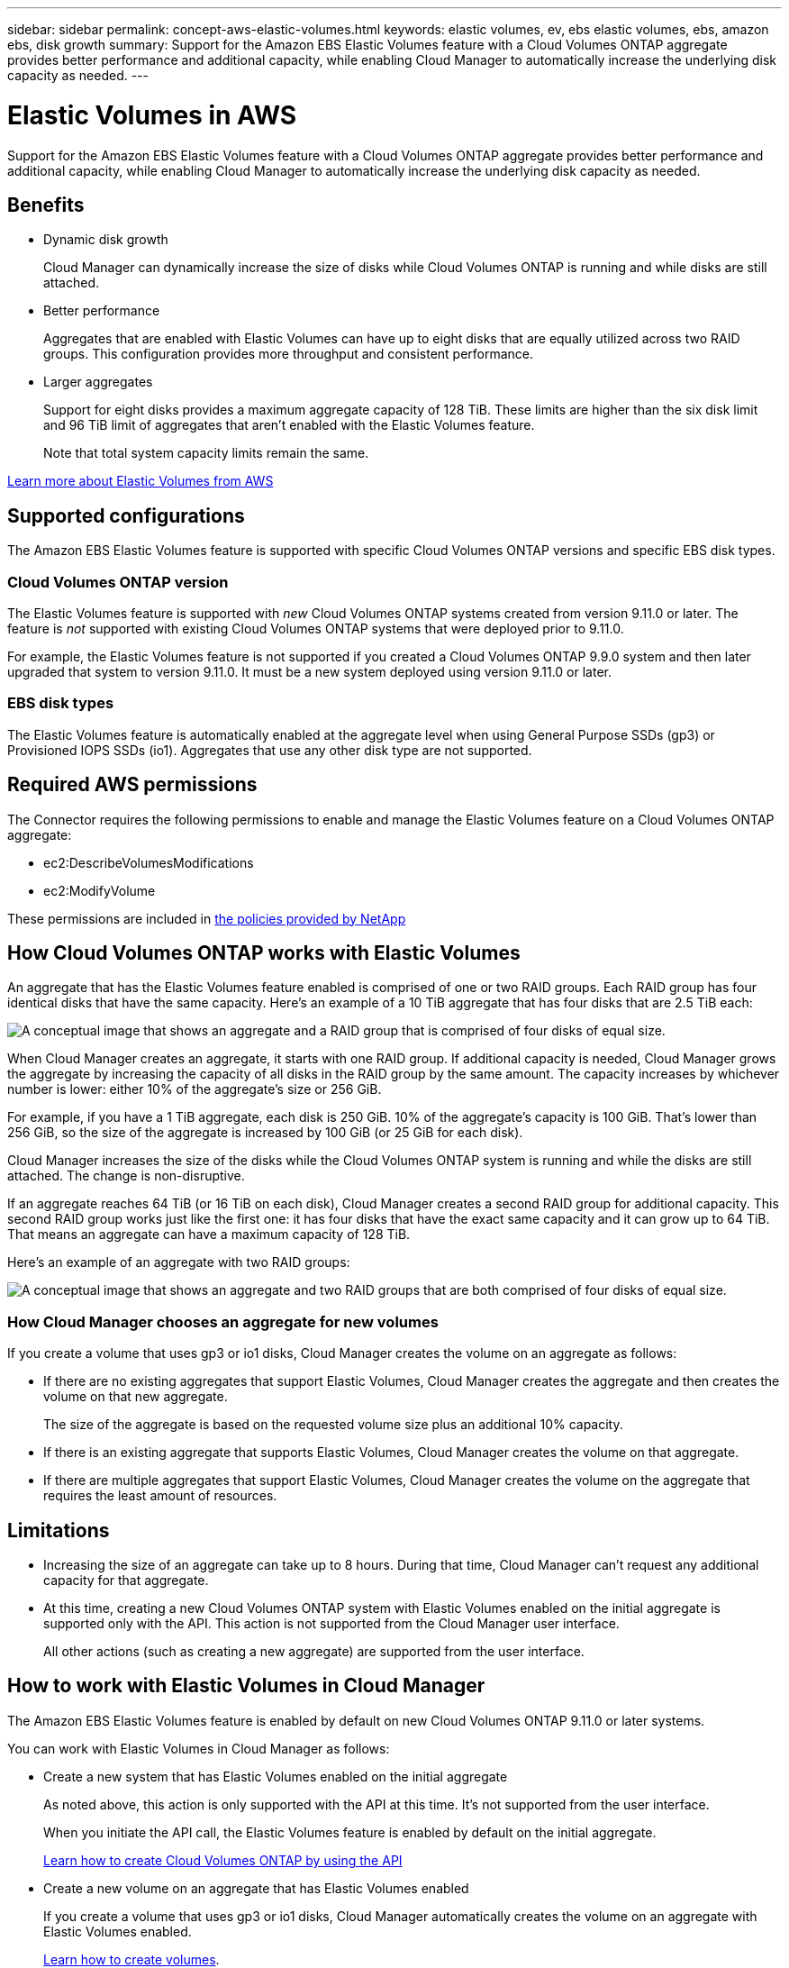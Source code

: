 ---
sidebar: sidebar
permalink: concept-aws-elastic-volumes.html
keywords: elastic volumes, ev, ebs elastic volumes, ebs, amazon ebs, disk growth
summary: Support for the Amazon EBS Elastic Volumes feature with a Cloud Volumes ONTAP aggregate provides better performance and additional capacity, while enabling Cloud Manager to automatically increase the underlying disk capacity as needed.
---

= Elastic Volumes in AWS
:hardbreaks:
:nofooter:
:icons: font
:linkattrs:
:imagesdir: ./media/

[.lead]
Support for the Amazon EBS Elastic Volumes feature with a Cloud Volumes ONTAP aggregate provides better performance and additional capacity, while enabling Cloud Manager to automatically increase the underlying disk capacity as needed.

== Benefits

* Dynamic disk growth
+
Cloud Manager can dynamically increase the size of disks while Cloud Volumes ONTAP is running and while disks are still attached.

* Better performance
+
Aggregates that are enabled with Elastic Volumes can have up to eight disks that are equally utilized across two RAID groups. This configuration provides more throughput and consistent performance.

* Larger aggregates
+
Support for eight disks provides a maximum aggregate capacity of 128 TiB. These limits are higher than the six disk limit and 96 TiB limit of aggregates that aren't enabled with the Elastic Volumes feature.
+
Note that total system capacity limits remain the same.

https://aws.amazon.com/ebs/features/[Learn more about Elastic Volumes from AWS^]

== Supported configurations

The Amazon EBS Elastic Volumes feature is supported with specific Cloud Volumes ONTAP versions and specific EBS disk types.

=== Cloud Volumes ONTAP version

The Elastic Volumes feature is supported with _new_ Cloud Volumes ONTAP systems created from version 9.11.0 or later. The feature is _not_ supported with existing Cloud Volumes ONTAP systems that were deployed prior to 9.11.0.

For example, the Elastic Volumes feature is not supported if you created a Cloud Volumes ONTAP 9.9.0 system and then later upgraded that system to version 9.11.0. It must be a new system deployed using version 9.11.0 or later.

=== EBS disk types

The Elastic Volumes feature is automatically enabled at the aggregate level when using General Purpose SSDs (gp3) or Provisioned IOPS SSDs (io1). Aggregates that use any other disk type are not supported.

== Required AWS permissions

The Connector requires the following permissions to enable and manage the Elastic Volumes feature on a Cloud Volumes ONTAP aggregate:

* ec2:DescribeVolumesModifications
* ec2:ModifyVolume

These permissions are included in https://mysupport.netapp.com/site/info/cloud-manager-policies[the policies provided by NetApp^]

== How Cloud Volumes ONTAP works with Elastic Volumes

An aggregate that has the Elastic Volumes feature enabled is comprised of one or two RAID groups. Each RAID group has four identical disks that have the same capacity. Here's an example of a 10 TiB aggregate that has four disks that are 2.5 TiB each:

image:diagram-aws-elastic-volumes-one-raid-group.png[A conceptual image that shows an aggregate and a RAID group that is comprised of four disks of equal size.]

When Cloud Manager creates an aggregate, it starts with one RAID group. If additional capacity is needed, Cloud Manager grows the aggregate by increasing the capacity of all disks in the RAID group by the same amount. The capacity increases by whichever number is lower: either 10% of the aggregate's size or 256 GiB.

For example, if you have a 1 TiB aggregate, each disk is 250 GiB. 10% of the aggregate's capacity is 100 GiB. That's lower than 256 GiB, so the size of the aggregate is increased by 100 GiB (or 25 GiB for each disk).

Cloud Manager increases the size of the disks while the Cloud Volumes ONTAP system is running and while the disks are still attached. The change is non-disruptive.

If an aggregate reaches 64 TiB (or 16 TiB on each disk), Cloud Manager creates a second RAID group for additional capacity. This second RAID group works just like the first one: it has four disks that have the exact same capacity and it can grow up to 64 TiB. That means an aggregate can have a maximum capacity of 128 TiB.

Here's an example of an aggregate with two RAID groups:

image:diagram-aws-elastic-volumes-two-raid-groups.png[A conceptual image that shows an aggregate and two RAID groups that are both comprised of four disks of equal size.]

=== How Cloud Manager chooses an aggregate for new volumes

If you create a volume that uses gp3 or io1 disks, Cloud Manager creates the volume on an aggregate as follows:

* If there are no existing aggregates that support Elastic Volumes, Cloud Manager creates the aggregate and then creates the volume on that new aggregate.
+
The size of the aggregate is based on the requested volume size plus an additional 10% capacity.

* If there is an existing aggregate that supports Elastic Volumes, Cloud Manager creates the volume on that aggregate.

* If there are multiple aggregates that support Elastic Volumes, Cloud Manager creates the volume on the aggregate that requires the least amount of resources.

== Limitations

* Increasing the size of an aggregate can take up to 8 hours. During that time, Cloud Manager can't request any additional capacity for that aggregate.

* At this time, creating a new Cloud Volumes ONTAP system with Elastic Volumes enabled on the initial aggregate is supported only with the API. This action is not supported from the Cloud Manager user interface.
+
All other actions (such as creating a new aggregate) are supported from the user interface.

== How to work with Elastic Volumes in Cloud Manager

The Amazon EBS Elastic Volumes feature is enabled by default on new Cloud Volumes ONTAP 9.11.0 or later systems.

You can work with Elastic Volumes in Cloud Manager as follows:

* Create a new system that has Elastic Volumes enabled on the initial aggregate
+
As noted above, this action is only supported with the API at this time. It's not supported from the user interface.
+
When you initiate the API call, the Elastic Volumes feature is enabled by default on the initial aggregate.
+
https://docs.netapp.com/us-en/cloud-manager-automation/cm/overview.html[Learn how to create Cloud Volumes ONTAP by using the API^]

* Create a new volume on an aggregate that has Elastic Volumes enabled
+
If you create a volume that uses gp3 or io1 disks, Cloud Manager automatically creates the volume on an aggregate with Elastic Volumes enabled.
+
link:task-create-volumes.html[Learn how to create volumes].

* Create a new aggregate that has Elastic Volumes enabled
+
Elastic Volumes is automatically enabled on new aggregates that use gp3 or io1 disks, as long as the Cloud Volumes ONTAP system was created from version 9.11.0 or later.
+
link:task-create-aggregates.html[Learn how to create aggregates].

* Add capacity to an aggregate
+
While Cloud Manager automatically grows aggregates as needed, you can manually increase the capacity yourself.
+
link:task-manage-aggregates.html[Learn how to increase aggregate capacity].

* Replicate data to an aggregate that has Elastic Volumes enabled
+
When you choose the destination disk type for data replication, Elastic Volumes will be enabled if you choose a gp3 or io1 disk.
+
https://docs.netapp.com/us-en/cloud-manager-replication/task-replicating-data.html[Learn how to set up data replication^]
